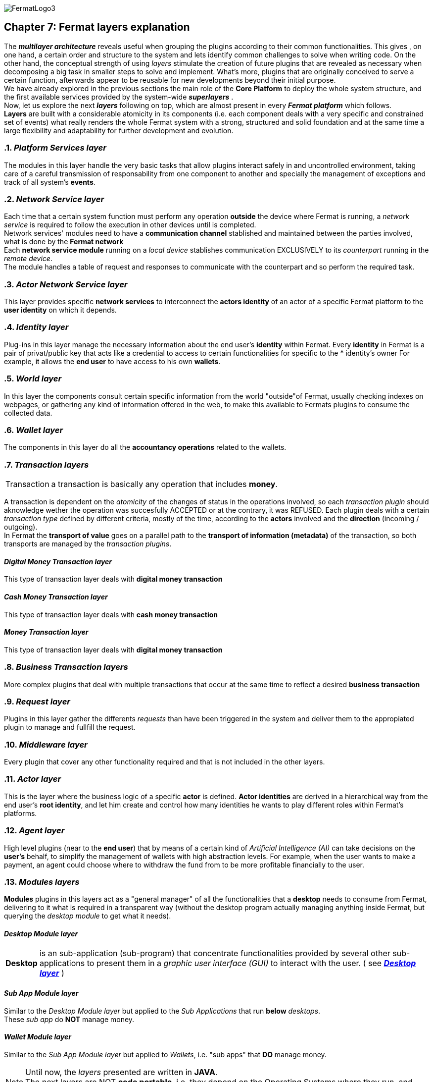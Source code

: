 :numbered!:
image::https://github.com/bitDubai/media-kit/blob/master/Readme%20Image/Fermat%20Logotype/logo_fermat_3.png[FermatLogo3]

[[layersExplanation]]
== Chapter 7: Fermat layers explanation

The *_multilayer architecture_* reveals useful when grouping the plugins according to their common functionalities. This gives , on one hand, a certain order and structure to the system and lets identify common challenges to solve when writing code. On the other hand, the conceptual strength of using _layers_ stimulate the creation of future plugins that are revealed as necessary when decomposing a big task in smaller steps to solve and implement. What's more, plugins that are originally conceived to serve a certain function, afterwards appear to be reusable for new developments beyond their initial purpose. +
We have already explored in the previous sections the main role of the *Core Platform* to deploy the whole system structure, and the first available services provided by the system-wide *_superlayers_* . +
Now, let us explore the next *_layers_* following on top, which are almost present in every *_Fermat platform_* which follows. +
*Layers* are built with a considerable atomicity in its components (i.e. each component deals with a very specific and constrained set of events) what really renders the whole Fermat system with a strong, structured and solid foundation and at the same time a large flexibility and adaptability for further development and evolution. +

:numbered: [start=5]

=== _Platform Services layer_
The modules in this layer handle the very basic tasks that allow plugins interact safely in and uncontrolled environment, taking care of a careful transmission of responsability from one component to another and specially the management of exceptions and track of all system's *events*.

////
=== _Hardware layer_
As Fermat runs distributed in different devices, this layer has the modules necessary to identify each of this devices _independently_ of the user that is logged in, and also to provide all the device's information that is needed for the system to run.+

=== _Users layer_
Fermat is a multiuser and multidevice system. Therefore, depending on how the user interacts with Fermat, users are divided into certain _users categories_ which allow to properly handle the user's activity within Fermat. +
=== _Plugin layer_
=== _License layer_
Fermat system ensures a _microlicense_ system to let the developer of a certain plug-in or certain wallet or any other module to charge a *fee* for the use of the component, and the revenue is enforced programmatically by Fermat to reach the license owner.    
Plugin :: +
////

=== _Network Service layer_
Each time that a certain system function must perform any operation *outside* the device where Fermat is running, a _network service_ is required to follow the execution in other devices until is completed. +
Network services' modules need to have a *communication channel* stablished and maintained between the parties involved, what is done by the *Fermat network*  +
Each *network service module* running on a _local device_ stablishes communication EXCLUSIVELY to its _counterpart_ running in the _remote device_. +
The module handles a table of request and responses to communicate with the counterpart and so perform the required task. +

=== _Actor Network Service layer_
This layer provides specific *network services* to interconnect the *actors identity* of an actor of a specific Fermat platform to the *user identity* on which it depends. + 

=== _Identity layer_
Plug-ins in this layer manage the necessary information about the end user's *identity* within Fermat. Every *identity* in Fermat is a pair of privat/public key that acts like a credential to access to certain functionalities for specific to the * identity's owner For example, it allows the *end user* to have access to his own *wallets*. +

=== _World layer_
In this layer the components consult certain specific information from the world "outside"of Fermat, usually checking indexes on webpages, or gathering any kind of information offered in the web, to make this available to Fermats plugins to consume the collected data.

=== _Wallet layer_
The components in this layer do all the *accountancy operations* related to the wallets.

=== _Transaction layers_
[horizontal]
Transaction :: a transaction is basically any operation that includes *money*. 

A transaction is dependent on the _atomicity_ of the changes of status in the operations involved, so each _transaction plugin_ should aknowledge wether the operation was succesfully ACCEPTED or at the contrary, it was REFUSED.
Each plugin deals with a certain _transaction type_ defined by different criteria, mostly of the time, according to the *actors* involved and the *direction* (incoming / outgoing). +
In Fermat the *transport of value* goes on a parallel path to the *transport of information (metadata)* of the transaction, so both transports are managed by the _transaction plugins_.

:numbered!:
==== _Digital Money Transaction layer_
This type of transaction layer deals with *digital money transaction*

==== _Cash Money Transaction layer_
This type of transaction layer deals with *cash money transaction*

==== _Money Transaction layer_
This type of transaction layer deals with *digital money transaction*

:numbered:
=== _Business Transaction layers_
More complex plugins that deal with multiple transactions that occur at the same time to reflect a desired *business transaction* 

=== _Request layer_
Plugins in this layer gather the differents _requests_ than have been triggered in the system and deliver them to the appropiated plugin to manage and fullfill the request.

=== _Middleware layer_
Every plugin that cover any other functionality required and that is not included in the other layers.

[[actorLayer]]
=== _Actor layer_
This is the layer where the business logic of a specific *actor* is defined. *Actor identities* are derived in a hierarchical way from the end user's *root identity*, and let him create and control how many identities he wants to play different roles within Fermat's platforms.

=== _Agent layer_
High level plugins (near to the *end user*) that by means of a certain kind of _Artificial Intelligence (AI)_ can take decisions on the *user's* behalf, to simplify the management of wallets  with high abstraction levels. For example, when the user wants to make a payment, an agent could choose where to withdraw the fund from to be more profitable financially to the user.

=== _Modules layers_
*Modules* plugins in this layers act as a "general manager" of all the functionalities that a *desktop* needs to consume from Fermat, delivering to it what is required in a transparent way (without the desktop program actually managing anything inside Fermat, but querying the _desktop module_ to get what it needs).

:numbered!:
==== _Desktop Module layer_
[horizontal]
*Desktop* :: is an sub-application (sub-program) that concentrate functionalities provided by several other sub-applications to present them in a _graphic user interface (GUI)_ to interact with the user. ( see <<desktopLayer>> ) +

==== _Sub App Module layer_
Similar to the _Desktop Module layer_ but applied to the _Sub Applications_ that run *below* _desktops_. +
These _sub app_ do *NOT* manage money.

==== _Wallet Module layer_
Similar to the _Sub App  Module layer_ but applied to _Wallets_, i.e. "sub apps" that *DO* manage money. +

NOTE: Until now, the _layers_ presented are written in *JAVA*. +
The next layers are NOT *code portable*, i.e. they depend on the Operating Systems where they run, and therefore are written in each OS's specific language.

:numbered:
[[desktopLayer]]
=== *_Desktop layer_*
In this layer live the part of the *desktop application* responsible of the GUI (Graphic User Interface) which has a *one-on-one* relationship to the component of the same name in the _Desktop Module Layer_

=== *_Subapp layer_*
In this layer live the part of the *sub app* responsible of the GUI (Graphic User Interface) which has a *one-on-one* relationship to the component of the same name in the _Sub App Module Layer_

=== *_Reference Wallet layer_*
In this layer live the part of the *wallet* responsible of the GUI (Graphic User Interface) and which manages the *wallets resources* (multimedia) and the *wallet navigation structure*. This also has a  *one-on-one* relationship to the component of the same name  in the _Wallet Module Layer_

:numbered!:
image::https://github.com/bitDubai/media-kit/blob/master/Readme%20Image/Background/Front_Bitcoin_scn_low.jpg[FermatCoin]
  
==== Continue Reading
link:book-chapter-08.asciidoc[Next Chapter]

link:book-chapter-06.asciidoc[Previous Chapter]

